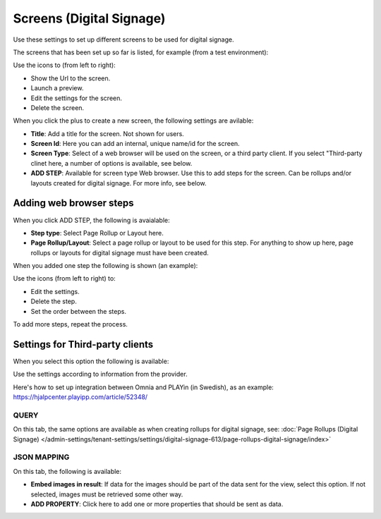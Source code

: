 Screens (Digital Signage)
=============================================

Use these settings to set up different screens to be used for digital signage.

The screens that has been set up so far is listed, for example (from a test environment):

.. image:: digital-screens-list.png

Use the icons to (from left to right): 

+ Show the Url to the screen.
+ Launch a preview.
+ Edit the settings for the screen.
+ Delete the screen.

When you click the plus to create a new screen, the following settings are avilable:

.. image:: digital-screens-settings.png

+ **Title**: Add a title for the screen. Not shown for users.
+ **Screen Id**: Here you can add an internal, unique name/id for the screen.
+ **Screen Type**: Select of a web browser will be used on the screen, or a third party client. If you select "Third-party clinet here, a number of options is available, see below.
+ **ADD STEP**: Available for screen type Web browser. Use this to add steps for the screen. Can be rollups and/or layouts created for digital signage. For more info, see below.

Adding web browser steps
**************************
When you click ADD STEP, the following is avaialable:

.. image:: digital-screens-addstep.png

+ **Step type**: Select Page Rollup or Layout here.
+ **Page Rollup/Layout**: Select a page rollup or layout to be used for this step. For anything to show up here, page rollups or layouts for digital signage must have been created.

When you added one step the following is shown (an example):

.. image:: digital-screens-addstep-added.png

Use the icons (from left to right) to:

+ Edit the settings.
+ Delete the step.
+ Set the order between the steps.

To add more steps, repeat the process.

Settings for Third-party clients
*********************************
When you select this option the following is available:

.. image:: digital-screens-third-party.png

Use the settings according to information from the provider.

Here's how to set up integration between Omnia and PLAYin (in Swedish), as an example: https://hjalpcenter.playipp.com/article/52348/

QUERY
------
On this tab, the same options are available as when creating rollups for digital signage, see: :doc:`Page Rollups (Digital Signage) </admin-settings/tenant-settings/settings/digital-signage-613/page-rollups-digital-signage/index>`

JSON MAPPING
-----------------
On this tab, the following is available:

.. image:: digital-screens-json-mapping.png

+ **Embed images in result**: If data for the images should be part of the data sent for the view, select this option. If not selected, images must be retrieved some other way.
+ **ADD PROPERTY**: Click here to add one or more properties that should be sent as data.



